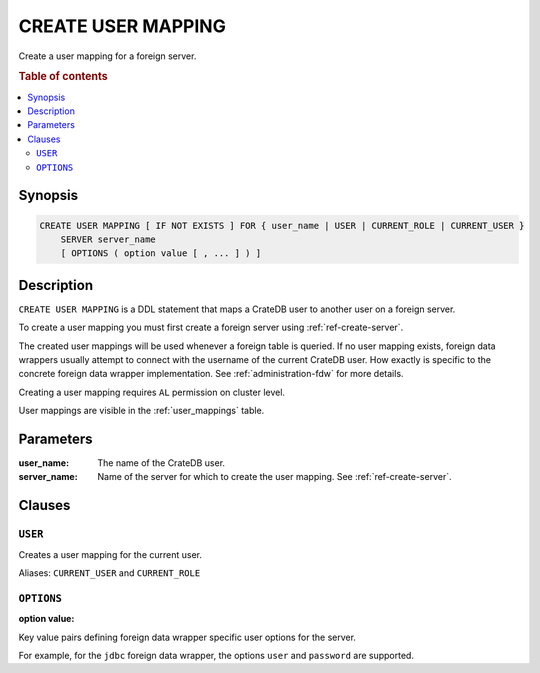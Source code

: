 .. highlight:: psql
.. _ref-create-user-mapping:

===================
CREATE USER MAPPING
===================

Create a user mapping for a foreign server.


.. rubric:: Table of contents

.. contents::
   :local:

Synopsis
========

.. code-block:: psql

  CREATE USER MAPPING [ IF NOT EXISTS ] FOR { user_name | USER | CURRENT_ROLE | CURRENT_USER }
      SERVER server_name
      [ OPTIONS ( option value [ , ... ] ) ]

Description
===========

``CREATE USER MAPPING`` is a DDL statement that maps a CrateDB user to another
user on a foreign server.

To create a user mapping you must first create a foreign server using
:ref:`ref-create-server`.

The created user mappings will be used whenever a foreign table is queried. If
no user mapping exists, foreign data wrappers usually attempt to connect with
the username of the current CrateDB user. How exactly is specific to the
concrete foreign data wrapper implementation. See :ref:`administration-fdw` for
more details.

Creating a user mapping requires ``AL`` permission on cluster level.

User mappings are visible in the :ref:`user_mappings` table.

Parameters
==========

:user_name:
  The name of the CrateDB user.

:server_name:
  Name of the server for which to create the user mapping. See :ref:`ref-create-server`.

Clauses
=======

``USER``
--------

Creates a user mapping for the current user.

Aliases: ``CURRENT_USER`` and ``CURRENT_ROLE``


``OPTIONS``
-----------

:option value:

Key value pairs defining foreign data wrapper specific user options for the
server.

For example, for the ``jdbc`` foreign data wrapper, the options ``user`` and
``password`` are supported.

.. code-block:: psql


.. seealso::

   - :ref:`administration-fdw`
   - :ref:`ref-drop-user-mapping`
